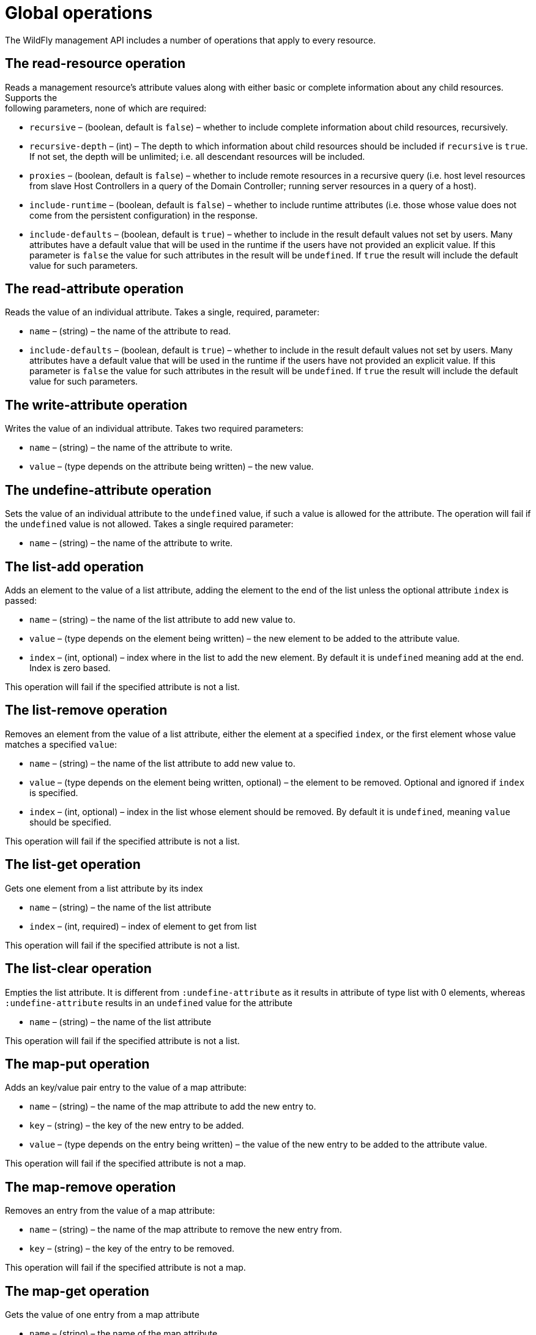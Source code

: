 [[Global_operations]]
= Global operations

The WildFly management API includes a number of operations that apply to
every resource.

[[the-read-resource-operation]]
== The read-resource operation

Reads a management resource's attribute values along with either basic
or complete information about any child resources. Supports the +
following parameters, none of which are required:

* `recursive` – (boolean, default is `false`) – whether to include
complete information about child resources, recursively.
* `recursive-depth` – (int) – The depth to which information about child
resources should be included if `recursive` is `true`. If not set, the
depth will be unlimited; i.e. all descendant resources will be included.
* `proxies` – (boolean, default is `false`) – whether to include remote
resources in a recursive query (i.e. host level resources from slave
Host Controllers in a query of the Domain Controller; running server
resources in a query of a host).
* `include-runtime` – (boolean, default is `false`) – whether to include
runtime attributes (i.e. those whose value does not come from the
persistent configuration) in the response.
* `include-defaults` – (boolean, default is `true`) – whether to include
in the result default values not set by users. Many attributes have a
default value that will be used in the runtime if the users have not
provided an explicit value. If this parameter is `false` the value for
such attributes in the result will be `undefined`. If `true` the result
will include the default value for such parameters.

[[the-read-attribute-operation]]
== The read-attribute operation

Reads the value of an individual attribute. Takes a single, required,
parameter:

* `name` – (string) – the name of the attribute to read.
* `include-defaults` – (boolean, default is `true`) – whether to include
in the result default values not set by users. Many attributes have a
default value that will be used in the runtime if the users have not
provided an explicit value. If this parameter is `false` the value for
such attributes in the result will be `undefined`. If `true` the result
will include the default value for such parameters.

[[the-write-attribute-operation]]
== The write-attribute operation

Writes the value of an individual attribute. Takes two required
parameters:

* `name` – (string) – the name of the attribute to write.
* `value` – (type depends on the attribute being written) – the new
value.

[[the-undefine-attribute-operation]]
== The undefine-attribute operation

Sets the value of an individual attribute to the `undefined` value, if
such a value is allowed for the attribute. The operation will fail if
the `undefined` value is not allowed. Takes a single required parameter:

* `name` – (string) – the name of the attribute to write.

[[the-list-add-operation]]
== The list-add operation

Adds an element to the value of a list attribute, adding the element to
the end of the list unless the optional attribute `index` is passed:

* `name` – (string) – the name of the list attribute to add new value
to.
* `value` – (type depends on the element being written) – the new
element to be added to the attribute value.
* `index` – (int, optional) – index where in the list to add the new
element. By default it is `undefined` meaning add at the end. Index is
zero based.

This operation will fail if the specified attribute is not a list.

[[the-list-remove-operation]]
== The list-remove operation

Removes an element from the value of a list attribute, either the
element at a specified `index`, or the first element whose value matches
a specified `value`:

* `name` – (string) – the name of the list attribute to add new value
to.
* `value` – (type depends on the element being written, optional) – the
element to be removed. Optional and ignored if `index` is specified.
* `index` – (int, optional) – index in the list whose element should be
removed. By default it is `undefined`, meaning `value` should be
specified.

This operation will fail if the specified attribute is not a list.

[[the-list-get-operation]]
== The list-get operation

Gets one element from a list attribute by its index

* `name` – (string) – the name of the list attribute
* `index` – (int, required) – index of element to get from list

This operation will fail if the specified attribute is not a list.

[[the-list-clear-operation]]
== The list-clear operation

Empties the list attribute. It is different from `:undefine-attribute`
as it results in attribute of type list with 0 elements, whereas
`:undefine-attribute` results in an `undefined` value for the attribute

* `name` – (string) – the name of the list attribute

This operation will fail if the specified attribute is not a list.

[[the-map-put-operation]]
== The map-put operation

Adds an key/value pair entry to the value of a map attribute:

* `name` – (string) – the name of the map attribute to add the new entry
to.
* `key` – (string) – the key of the new entry to be added.
* `value` – (type depends on the entry being written) – the value of the
new entry to be added to the attribute value.

This operation will fail if the specified attribute is not a map.

[[the-map-remove-operation]]
== The map-remove operation

Removes an entry from the value of a map attribute:

* `name` – (string) – the name of the map attribute to remove the new
entry from.
* `key` – (string) – the key of the entry to be removed.

This operation will fail if the specified attribute is not a map.

[[the-map-get-operation]]
== The map-get operation

Gets the value of one entry from a map attribute

* `name` – (string) – the name of the map attribute
* `key` – (string) – the key of the entry.

This operation will fail if the specified attribute is not a map.

[[the-map-clear-operation]]
== The map-clear operation

Empties the map attribute. It is different from `:undefine-attribute` as
it results in attribute of type map with 0 entries, whereas
`:undefine-attribute` results in an `undefined` value for the attribute

* `name` – (string) – the name of the map attribute

This operation will fail if the specified attribute is not a map.

[[the-read-resource-description-operation]]
== The read-resource-description operation

Returns the description of a resource's attributes, types of children
and, optionally, operations. Supports the +
following parameters, none of which are required:

* `recursive` – (boolean, default is `false`) – whether to include
information about child resources, recursively.
* `proxies` – (boolean, default is `false`) – whether to include remote
resources in a recursive query (i.e. host level resources from slave
Host Controllers in a query of the Domain Controller; running server
resources in a query of a host)
* `operations` – (boolean, default is `false`) – whether to include
descriptions of the resource's operations
* `inherited` – (boolean, default is `true`) – if `operations` is
`true`, whether to include descriptions of operations inherited from
higher level resources. The global operations described in this section
are themselves inherited from the root resource, so the primary effect
of setting `inherited` to `false` is to exclude the descriptions of the
global operations from the output.

See <<Description_of_the_Management_Model,Description of the
Management Model>> for details on the result of this operation.

[[the-read-operation-names-operation]]
== The read-operation-names operation

Returns a list of the names of all the operations the resource supports.
Takes no parameters.

[[the-read-operation-description-operation]]
== The read-operation-description operation

Returns the description of an operation, along with details of its
parameter types and its return value. Takes a single, required,
parameter:

* `name` – (string) – the name of the operation

See <<Description_of_the_Management_Model,Description of the
Management Model>> for details on the result of this operation.

[[the-read-children-types-operation]]
== The read-children-types operation

Returns a list of the
link:Management_resources.html#src-557064_Managementresources-Address[types
of child resources] the resource supports. Takes two optional
parameters:

* `include-aliases` – (boolean, default is `false`) – whether to include
alias children (i.e. those which are aliases of other sub-resources) in
the response.
* `include-singletons` – (boolean, default is `false`) – whether to
include singleton children (i.e. those are children that acts as
resource aggregate and are registered with a wildcard name) in the
response
http://lists.jboss.org/pipermail/wildfly-dev/2014-August/002701.html[wildfly-dev
discussion around this topic].

[[the-read-children-names-operation]]
== The read-children-names operation

Returns a list of the names of all child resources of a given
link:Management_resources.html#src-557064_Managementresources-Address[type].
Takes a single, required, parameter:

* `child-type` – (string) – the name of the type

[[the-read-children-resources-operation]]
== The read-children-resources operation

Returns information about all of a resource's children that are of a
given
link:Management_resources.html#src-557064_Managementresources-Address[type].
For each child resource, the returned information is equivalent to
executing the `read-resource` operation on that resource. Takes the
following parameters, of which only \{\{child-type} is required:

* `child-type` – (string) – the name of the type of child resource
* `recursive` – (boolean, default is `false`) – whether to include
complete information about child resources, recursively.
* `recursive-depth` – (int) – The depth to which information about child
resources should be included if `recursive` is \{\{true}. If not set,
the depth will be unlimited; i.e. all descendant resources will be
included.
* `proxies` – (boolean, default is `false`) – whether to include remote
resources in a recursive query (i.e. host level resources from slave
Host Controllers in a query of the Domain Controller; running server
resources in a query of a host)
* `include-runtime` – (boolean, default is `false`) – whether to include
runtime attributes (i.e. those whose value does not come from the
persistent configuration) in the response.
* `include-defaults` – (boolean, default is `true`) – whether to include
in the result default values not set by users. Many attributes have a
default value that will be used in the runtime if the users have not
provided an explicit value. If this parameter is `false` the value for
such attributes in the result will be `undefined`. If `true` the result
will include the default value for such parameters.

[[the-read-attribute-group-operation]]
== The read-attribute-group operation

Returns a list of attributes of a
link:Management_resources.html#src-557064_Managementresources-Address[type]
for a given attribute group name. For each attribute the returned
information is equivalent to executing the `read-attribute` operation of
that resource. Takes the following parameters, of which only \{\{name}
is required:

* `name` – (string) – the name of the attribute group to read.
* `include-defaults` – (boolean, default is `true`) – whether to include
in the result default values not set by users. Many attributes have a
default value that will be used in the runtime if the users have not
provided an explicit value. If this parameter is `false` the value for
such attributes in the result will be `undefined`. If `true` the result
will include the default value for such parameters.
* `include-runtime` – (boolean, default is `false`) – whether to include
runtime attributes (i.e. those whose value does not come from the
persistent configuration) in the response.
* `include-aliases` – (boolean, default is `false`) – whether to include
alias attributes (i.e. those which are alias of other attributes) in the
response.

[[the-read-attribute-group-names-operation]]
== The read-attribute-group-names operation

Returns a list of attribute groups names for a given
link:Management_resources.html#src-557064_Managementresources-Address[type].
Takes no parameters.

[[standard-operations]]
== Standard Operations

Besides the global operations described above, by convention nearly
every resource should expose an `add` operation and a `remove`
operation. Exceptions to this convention are the root resource, and
resources that do not store persistent configuration and are created
dynamically at runtime (e.g. resources representing the JVM's platform
mbeans or resources representing aspects of the running state of a
deployment.)

[[the-add-operation]]
=== The add operation

The operation that creates a new resource must be named `add`. The
operation may take zero or more parameters; what those parameters are
depends on the resource being created.

[[the-remove-operation]]
=== The remove operation

The operation that removes an existing resource must be named `remove`.
The operation should take no parameters.
